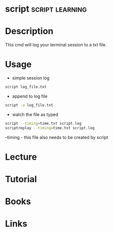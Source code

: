 #+TAGS: term learning


* script                                                    :script:learning:
* Description
This cmd will log your terminal session to a txt file.
* Usage
- simple session log
#+BEGIN_SRC sh
script log_file.txt
#+END_SRC

- append to log file
#+BEGIN_SRC sh
script -a log_file.txt
#+END_SRC

- watch the file as typed
#+BEGIN_SRC sh
script --timing=time.txt script.log 
scriptreplay --timing=time.txt script.log
#+END_SRC
--timing - this file also needs to be created by script

* Lecture
* Tutorial
* Books
* Links
